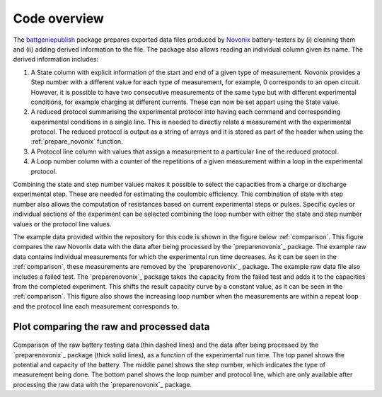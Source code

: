 .. _overview:

Code overview
=============

The `battgeniepublish`_ package prepares exported data files produced by `Novonix`_ battery-testers by (i) cleaning them and (ii) adding derived information to the file. The package also allows reading an individual column given its name. The derived information includes:

#. A State column with explicit information of the start and end of a
   given type of measurement. Novonix provides a Step number with a
   different value for each type of measurement, for example, 0
   corresponds to an open circuit. However, it is possible to have two
   consecutive measurements of the same type but with different
   experimental conditions, for example charging at different currents.
   These can now be set appart using the State value.

#. A reduced protocol summarising the experimental protocol into having
   each command and corresponding experimental conditions in a single
   line. This is needed to directly relate a measurement with the
   experimental protocol. The reduced protocol is output as a string of
   arrays and it is stored as part of the header when using the
   :ref:`prepare_novonix` function.

#. A Protocol line column with values that assign a measurement to a
   particular line of the reduced protocol.

#. A Loop number column with a counter of the repetitions of a given
   measurement within a loop in the experimental protocol.

Combining the state and step number values makes it possible to select
the capacities from a charge or discharge experimental step. These are
needed for estimating the coulombic efficiency. This combination of
state with step number also allows the computation of resistances based
on current experimental steps or pulses. Specific cycles or individual
sections of the experiment can be selected combining the loop number
with either the state and step number values or the protocol line
values.

The example data provided within the repository for this code is shown
in the figure below :ref:`comparison`. This figure compares the raw
Novonix data with the data after being processed by the
`preparenovonix`_ package. The example raw data contains individual
measurements for which the experimental run time decreases. As it can be
seen in the :ref:`comparison`, these measurements are
removed by the `preparenovonix`_ package. The example raw data file
also includes a failed test. The `preparenovonix`_ package takes the
capacity from the failed test and adds it to the capacities from the
completed experiment. This shifts the result capacity curve by a
constant value, as it can be seen in the :ref:`comparison`. This figure also shows the
increasing loop number when the measurements are within a repeat loop
and the protocol line each measurement corresponds to.

.. _comparison: comparison figure

Plot comparing the raw and processed data
-----------------------------------------

.. figure:: ../example_data/compare_vct.png
   :align: center
   :alt: Data comparison

Comparison of the raw battery testing data (thin dashed lines) and the
data after being processed by the `preparenovonix`_ package (thick
solid lines), as a function of the experimental run time. The top panel
shows the potential and capacity of the battery. The middle panel shows
the step number, which indicates the type of measurement being done. The
bottom panel shows the loop number and protocol line, which are only
available after processing the raw data with the
`preparenovonix`_ package.


.. _battgeniepublish: https://github.com/shriyachallam/BattGeniePublish

.. _Novonix: http://www.novonix.ca/